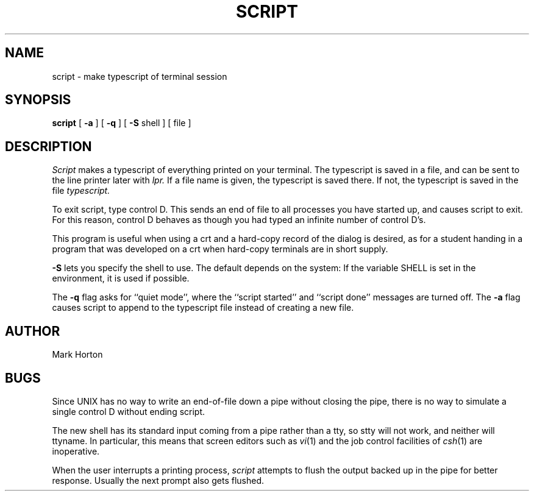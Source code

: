.\" Copyright (c) 1980 Regents of the University of California.
.\" All rights reserved.  The Berkeley software License Agreement
.\" specifies the terms and conditions for redistribution.
.\"
.\"	@(#)script.1	4.1 (Berkeley) 04/29/85
.\"
.TH SCRIPT 1
.UC 4
.SH NAME
script \- make typescript of terminal session
.SH SYNOPSIS
.B script
[
.B \-a
] [
.B \-q
] [
.B \-S
shell
] [ file ]
.SH DESCRIPTION
.I Script
makes a typescript of everything printed on your terminal.
The typescript is saved in a file, and can be sent to the
line printer later with
.I lpr.
If a file name is given, the typescript
is saved there.  If not, the typescript is saved in the file
.I typescript.
.PP
To exit script, type control D.  This sends an end of file to
all processes you have started up, and causes script to exit.
For this reason, control D behaves as though you had typed an
infinite number of control D's.
.PP
This program is useful when using a crt and a hard-copy
record of the dialog is desired, as for a student handing
in a program that was developed on a crt when hard-copy
terminals are in short supply.
.PP
.B \-S
lets you specify the shell to use.
The default depends on the system:
If the variable SHELL is set in the environment, it is used if possible.
.PP
The
.B \-q
flag asks for ``quiet mode'', where the ``script started''
and ``script done'' messages are turned off.
The
.B \-a
flag causes script to append to the typescript file
instead of creating a new file.
.SH AUTHOR
Mark Horton
.SH BUGS
Since UNIX has no way to write an end-of-file down a pipe without closing
the pipe, there is no way to simulate a single control D without
ending script.
.PP
The new shell has its standard input coming
from a pipe rather than a tty, so stty will not work, and neither
will ttyname.
In particular, this means that screen editors such as
.IR vi (1)
and the job control facilities of
.IR csh (1)
are inoperative.
.PP
When the user interrupts a printing process,
.I script
attempts to flush the output backed up in the pipe for better response.
Usually the next prompt also gets flushed.
